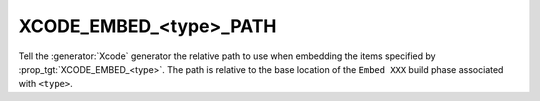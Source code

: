 XCODE_EMBED_<type>_PATH
-----------------------

.. versionadded:: 3.20

Tell the :generator:`Xcode` generator the relative path to use when embedding
the items specified by :prop_tgt:`XCODE_EMBED_<type>`.  The path is relative
to the base location of the ``Embed XXX`` build phase associated with
``<type>``.

